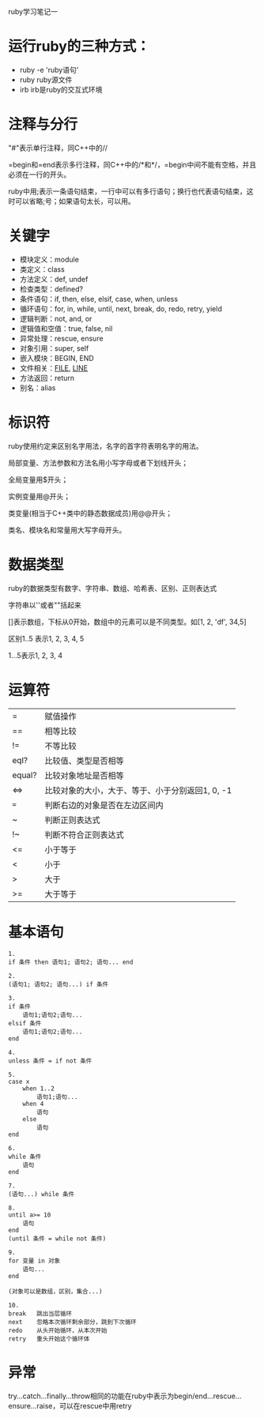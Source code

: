 #+OPTIONS: ^:nil

ruby学习笔记一

* 运行ruby的三种方式：

+ ruby -e 'ruby语句'
+ ruby ruby源文件
+ irb			irb是ruby的交互式环境

* 注释与分行

"#"表示单行注释，同C++中的//

=begin和=end表示多行注释，同C++中的/*和*/，=begin中间不能有空格，并且必须在一行的开头。

ruby中用;表示一条语句结束，一行中可以有多行语句；换行也代表语句结束，这时可以省略;号；如果语句太长，可以用\连接下行。

* 关键字

+ 模块定义：module
+ 类定义：class
+ 方法定义：def, undef 
+ 检查类型：defined?
+ 条件语句：if, then, else, elsif, case, when, unless
+ 循环语句：for, in, while, until, next, break, do, redo, retry, yield
+ 逻辑判断：not, and, or
+ 逻辑值和空值：true, false, nil
+ 异常处理：rescue, ensure
+ 对象引用：super, self
+ 嵌入模块：BEGIN, END
+ 文件相关：__FILE__, __LINE__
+ 方法返回：return
+ 别名：alias

* 标识符

ruby使用约定来区别名字用法，名字的首字符表明名字的用法。

局部变量、方法参数和方法名用小写字母或者下划线开头；

全局变量用$开头；

实例变量用@开头；

类变量(相当于C++类中的静态数据成员)用@@开头；

类名、模块名和常量用大写字母开头。

* 数据类型

ruby的数据类型有数字、字符串、数组、哈希表、区别、正则表达式

字符串以''或者""括起来

[]表示数组，下标从0开始，数组中的元素可以是不同类型。如[1, 2, 'df', 34,5]

区别1..5 表示1, 2, 3, 4, 5
  
        1...5表示1, 2, 3, 4

* 运算符

| =      | 赋值操作                                         |
| ==     | 相等比较                                         |
| !=     | 不等比较                                         |
| eql?   | 比较值、类型是否相等                             |
| equal? | 比较对象地址是否相等                             |
| <=>    | 比较对象的大小，大于、等于、小于分别返回1, 0, -1 |
| ===    | 判断右边的对象是否在左边区间内                   |
| ~      | 判断正则表达式                                   |
| !~     | 判断不符合正则表达式                             |
| <=     | 小于等于                                         |
| <      | 小于                                             |
| >      | 大于                                             |
| >=     | 大于等于                                         |

* 基本语句

#+BEGIN_EXAMPLE
    1.
    if 条件 then 语句1; 语句2; 语句... end
   
    2.
    (语句1; 语句2; 语句...) if 条件

    3.
    if 条件  
        语句1;语句2;语句...
    elsif 条件
        语句1;语句2;语句...
    end

    4.
    unless 条件 = if not 条件

    5.
    case x
        when 1..2
            语句1;语句...
        when 4
            语句
        else
            语句
    end

    6.
    while 条件
        语句
    end

    7.
    (语句...) while 条件

    8.
    until a>= 10
        语句
    end
    (until 条件 = while not 条件)

    9.
    for 变量 in 对象
        语句...
    end

    (对象可以是数组，区别，集合...)

    10.
    break	跳出当层循环
    next	忽略本次循环剩余部分，跳到下次循环
    redo	从头开始循环，从本次开始
    retry	重头开始这个循环体
#+END_EXAMPLE

* 异常

try...catch...finally...throw相同的功能在ruby中表示为begin/end...rescue...ensure...raise，可以在rescue中用retry
    
